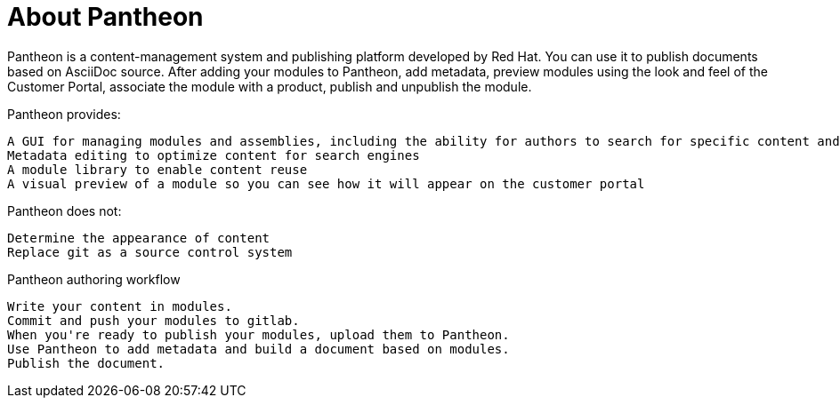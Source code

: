 [id='about-pantheon_{context}']
= About Pantheon

Pantheon is a content-management system and publishing platform developed by Red Hat. You can use it to publish documents based on AsciiDoc source. After adding your modules to Pantheon, add metadata, preview modules using the look and feel of the Customer Portal, associate the module with a product, publish and unpublish the module.

Pantheon provides:

    A GUI for managing modules and assemblies, including the ability for authors to search for specific content and other workflow features that are more user-friendly than those currently available
    Metadata editing to optimize content for search engines
    A module library to enable content reuse
    A visual preview of a module so you can see how it will appear on the customer portal

Pantheon does not:

    Determine the appearance of content
    Replace git as a source control system

.Pantheon authoring workflow

    Write your content in modules.
    Commit and push your modules to gitlab.
    When you're ready to publish your modules, upload them to Pantheon.
    Use Pantheon to add metadata and build a document based on modules.
    Publish the document.
